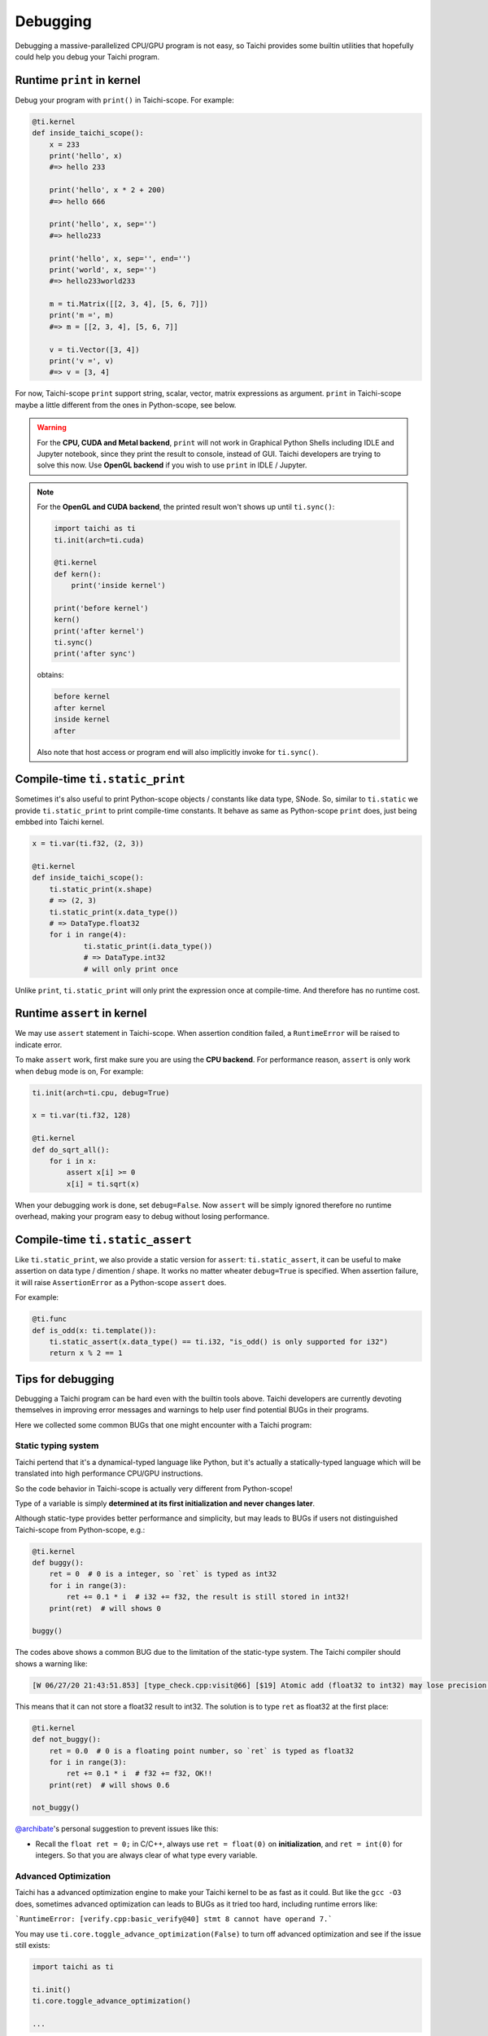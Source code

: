 Debugging
=========

Debugging a massive-parallelized CPU/GPU program is not easy, so Taichi provides some
builtin utilities that hopefully could help you debug your Taichi program.

Runtime ``print`` in kernel
---------------------------

Debug your program with ``print()`` in Taichi-scope. For example:

.. code-block:: python

    @ti.kernel
    def inside_taichi_scope():
        x = 233
        print('hello', x)
        #=> hello 233

        print('hello', x * 2 + 200)
        #=> hello 666

        print('hello', x, sep='')
        #=> hello233

        print('hello', x, sep='', end='')
        print('world', x, sep='')
        #=> hello233world233

        m = ti.Matrix([[2, 3, 4], [5, 6, 7]])
        print('m =', m)
        #=> m = [[2, 3, 4], [5, 6, 7]]

        v = ti.Vector([3, 4])
        print('v =', v)
        #=> v = [3, 4]

For now, Taichi-scope ``print`` support string, scalar, vector, matrix expressions as argument.
``print`` in Taichi-scope maybe a little different from the ones in Python-scope, see below.

.. warning::

    For the **CPU, CUDA and Metal backend**, ``print`` will not work in Graphical Python Shells
    including IDLE and Jupyter notebook, since they print the result to console, instead of GUI.
    Taichi developers are trying to solve this now. Use **OpenGL backend** if you wish to
    use ``print`` in IDLE / Jupyter.

.. note::

    For the **OpenGL and CUDA backend**, the printed result won't shows up until ``ti.sync()``:

    .. code-block:: python

        import taichi as ti
        ti.init(arch=ti.cuda)

        @ti.kernel
        def kern():
            print('inside kernel')

        print('before kernel')
        kern()
        print('after kernel')
        ti.sync()
        print('after sync')

    obtains:

    .. code-block:: none

        before kernel
        after kernel
        inside kernel
        after

    Also note that host access or program end will also implicitly invoke for ``ti.sync()``.


Compile-time ``ti.static_print``
--------------------------------

Sometimes it's also useful to print Python-scope objects / constants like data type, SNode.
So, similar to ``ti.static`` we provide ``ti.static_print`` to print compile-time constants.
It behave as same as Python-scope ``print`` does, just being embbed into Taichi kernel.

.. code-block:: python

    x = ti.var(ti.f32, (2, 3))

    @ti.kernel
    def inside_taichi_scope():
        ti.static_print(x.shape)
        # => (2, 3)
        ti.static_print(x.data_type())
        # => DataType.float32
        for i in range(4):
                ti.static_print(i.data_type())
                # => DataType.int32
                # will only print once

Unlike ``print``, ``ti.static_print`` will only print the expression once at compile-time. And
therefore has no runtime cost.


Runtime ``assert`` in kernel
----------------------------

We may use ``assert`` statement in Taichi-scope. When assertion condition failed, a
``RuntimeError`` will be raised to indicate error.

To make ``assert`` work, first make sure you are using the **CPU backend**.
For performance reason, ``assert`` is only work when ``debug`` mode is on, For example:

.. code-block:: python

    ti.init(arch=ti.cpu, debug=True)

    x = ti.var(ti.f32, 128)

    @ti.kernel
    def do_sqrt_all():
        for i in x:
            assert x[i] >= 0
            x[i] = ti.sqrt(x)


When your debugging work is done, set ``debug=False``. Now ``assert`` will be simply ignored
therefore no runtime overhead, making your program easy to debug without losing performance.


Compile-time ``ti.static_assert``
---------------------------------

Like ``ti.static_print``, we also provide a static version for ``assert``:
``ti.static_assert``, it can be useful to make assertion on data type / dimention / shape.
It works no matter wheater ``debug=True`` is specified. When assertion failure, it will
raise ``AssertionError`` as a Python-scope ``assert`` does.

For example:

.. code-block:: python

    @ti.func
    def is_odd(x: ti.template()):
        ti.static_assert(x.data_type() == ti.i32, "is_odd() is only supported for i32")
        return x % 2 == 1


Tips for debugging
------------------

Debugging a Taichi program can be hard even with the builtin tools above.
Taichi developers are currently devoting themselves in improving error messages and warnings
to help user find potential BUGs in their programs.

Here we collected some common BUGs that one might encounter with a Taichi program:

Static typing system
++++++++++++++++++++

Taichi pertend that it's a dynamical-typed language like Python, but it's actually a
statically-typed language which will be translated into high performance CPU/GPU instructions.

So the code behavior in Taichi-scope is actually very different from Python-scope!

Type of a variable is simply **determined at its first initialization and never changes later**.

Although static-type provides better performance and simplicity, but may leads to BUGs if
users not distinguished Taichi-scope from Python-scope, e.g.:

.. code-block:: python

    @ti.kernel
    def buggy():
        ret = 0  # 0 is a integer, so `ret` is typed as int32
        for i in range(3):
            ret += 0.1 * i  # i32 += f32, the result is still stored in int32!
        print(ret)  # will shows 0

    buggy()

The codes above shows a common BUG due to the limitation of the static-type system.
The Taichi compiler should shows a warning like:

.. code-block:: none

    [W 06/27/20 21:43:51.853] [type_check.cpp:visit@66] [$19] Atomic add (float32 to int32) may lose precision.

This means that it can not store a float32 result to int32.
The solution is to type ``ret`` as float32 at the first place:

.. code-block:: python

    @ti.kernel
    def not_buggy():
        ret = 0.0  # 0 is a floating point number, so `ret` is typed as float32
        for i in range(3):
            ret += 0.1 * i  # f32 += f32, OK!!
        print(ret)  # will shows 0.6

    not_buggy()


`@archibate <https://github.com/archibate>`_'s personal suggestion to prevent issues like this:

* Recall the ``float ret = 0;`` in C/C++, always use ``ret = float(0)`` on **initialization**,
  and ``ret = int(0)`` for integers. So that you are always clear of what type every variable.

Advanced Optimization
+++++++++++++++++++++

Taichi has a advanced optimization engine to make your Taichi kernel to be as fast as it could.
But like the ``gcc -O3`` does, sometimes advanced optimization can leads to BUGs as it tried
too hard, including runtime errors like:

```RuntimeError: [verify.cpp:basic_verify@40] stmt 8 cannot have operand 7.```

You may use ``ti.core.toggle_advance_optimization(False)`` to turn off advanced
optimization and see if the issue still exists:

.. code-block:: python

    import taichi as ti

    ti.init()
    ti.core.toggle_advance_optimization()

    ...

If that fixed the issue, please report this BUG on `GitHub <https://github.com/taichi-dev/taichi/issues/new?labels=potential+bug&template=bug_report.md>`_ to help us improve, if you would like to.
